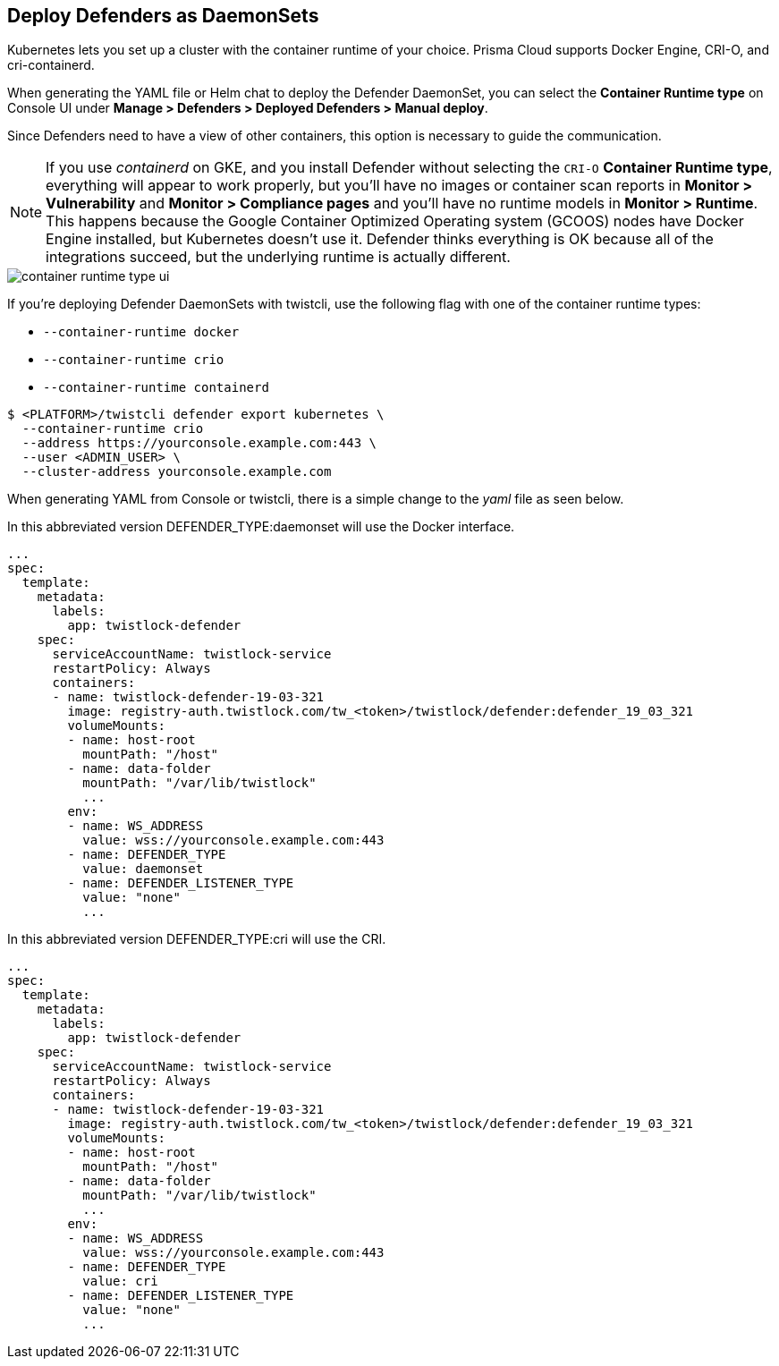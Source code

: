 [#kubernetes-cri]
== Deploy Defenders as DaemonSets

Kubernetes lets you set up a cluster with the container runtime of your choice.
Prisma Cloud supports Docker Engine, CRI-O, and cri-containerd.

When generating the YAML file or Helm chat to deploy the Defender DaemonSet, you can select the *Container Runtime type* on Console UI under *Manage > Defenders > Deployed Defenders > Manual deploy*.

Since Defenders need to have a view of other containers, this option is necessary to guide the communication.

NOTE: If you use _containerd_ on GKE, and you install Defender without selecting the `CRI-O` *Container Runtime type*, everything will appear to work properly, but you'll have no images or container scan reports in *Monitor > Vulnerability* and *Monitor > Compliance pages* and you'll have no runtime models in *Monitor > Runtime*.
This happens because the Google Container Optimized Operating system (GCOOS) nodes have Docker Engine installed, but Kubernetes doesn't use it.
Defender thinks everything is OK because all of the integrations succeed, but the underlying runtime is actually different.

image::runtime-security/container-runtime-type-ui.png[]

If you're deploying Defender DaemonSets with twistcli, use the following flag with one of the container runtime types:

* `--container-runtime docker`
* `--container-runtime crio`
* `--container-runtime containerd`

[source,bash]
----
$ <PLATFORM>/twistcli defender export kubernetes \
  --container-runtime crio
  --address https://yourconsole.example.com:443 \
  --user <ADMIN_USER> \
  --cluster-address yourconsole.example.com
----

When generating YAML from Console or twistcli, there is a simple change to the _yaml_ file as seen below.

In this abbreviated version DEFENDER_TYPE:daemonset will use the Docker interface.

[source,yaml]
----
...
spec:
  template:
    metadata:
      labels:
        app: twistlock-defender
    spec:
      serviceAccountName: twistlock-service
      restartPolicy: Always
      containers:
      - name: twistlock-defender-19-03-321
        image: registry-auth.twistlock.com/tw_<token>/twistlock/defender:defender_19_03_321
        volumeMounts:
        - name: host-root
          mountPath: "/host"
        - name: data-folder
          mountPath: "/var/lib/twistlock"
          ...
        env:
        - name: WS_ADDRESS
          value: wss://yourconsole.example.com:443
        - name: DEFENDER_TYPE
          value: daemonset
        - name: DEFENDER_LISTENER_TYPE
          value: "none"
          ...
----

In this abbreviated version DEFENDER_TYPE:cri will use the CRI.

[source,yaml]
----
...
spec:
  template:
    metadata:
      labels:
        app: twistlock-defender
    spec:
      serviceAccountName: twistlock-service
      restartPolicy: Always
      containers:
      - name: twistlock-defender-19-03-321
        image: registry-auth.twistlock.com/tw_<token>/twistlock/defender:defender_19_03_321
        volumeMounts:
        - name: host-root
          mountPath: "/host"
        - name: data-folder
          mountPath: "/var/lib/twistlock"
          ...
        env:
        - name: WS_ADDRESS
          value: wss://yourconsole.example.com:443
        - name: DEFENDER_TYPE
          value: cri
        - name: DEFENDER_LISTENER_TYPE
          value: "none"
          ...
----
